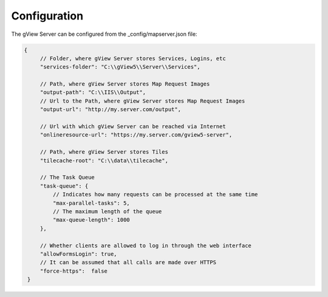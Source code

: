 Configuration
=============

The gView Server can be configured from the _config/mapserver.json file:

.. code-block:: javascript

   {
        // Folder, where gView Server stores Services, Logins, etc
        "services-folder": "C:\\gView5\\Server\\Services",

        // Path, where gView Server stores Map Request Images
        "output-path": "C:\\IIS\\Output",
        // Url to the Path, where gView Server stores Map Request Images
        "output-url": "http://my.server.com/output",

        // Url with which gView Server can be reached via Internet
        "onlineresource-url": "https://my.server.com/gview5-server",

        // Path, where gView Server stores Tiles
        "tilecache-root": "C:\\data\\tilecache",

        // The Task Queue
        "task-queue": {
            // Indicates how many requests can be processed at the same time
            "max-parallel-tasks": 5,
            // The maximum length of the queue
            "max-queue-length": 1000
        },

        // Whether clients are allowed to log in through the web interface
        "allowFormsLogin": true,
        // It can be assumed that all calls are made over HTTPS
        "force-https":  false
    }